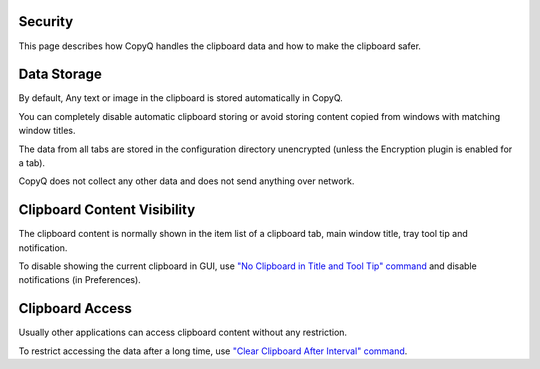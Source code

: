 Security
========

This page describes how CopyQ handles the clipboard data and how to make the
clipboard safer.

Data Storage
============

By default, Any text or image in the clipboard is stored automatically in CopyQ.

You can completely disable automatic clipboard storing or avoid storing content
copied from windows with matching window titles.

.. seealso::

    - :ref:`faq-disable-clipboard-storing`
    - :ref:`faq-ignore-password-manager`

The data from all tabs are stored in the configuration directory unencrypted
(unless the Encryption plugin is enabled for a tab).

.. seealso::

    - :ref:`faq-config-path`
    - :ref:`encrypt`

CopyQ does not collect any other data and does not send anything over network.

Clipboard Content Visibility
============================

The clipboard content is normally shown in the item list of a clipboard tab,
main window title, tray tool tip and notification.

To disable showing the current clipboard in GUI, use `"No Clipboard
in Title and Tool Tip" command
<https://github.com/hluk/copyq-commands/tree/master/Scripts#no-clipboard-in-title-and-tool-tip>`__
and disable notifications (in Preferences).

.. seealso::

    - :ref:`faq-disable-notifications`
    - :ref:`faq-share-commands`

Clipboard Access
================

Usually other applications can access clipboard content without any
restriction.

To restrict accessing the data after a long time, use `"Clear Clipboard After
Interval" command
<https://github.com/hluk/copyq-commands/tree/master/Scripts#clear-clipboard-after-interval>`__.

